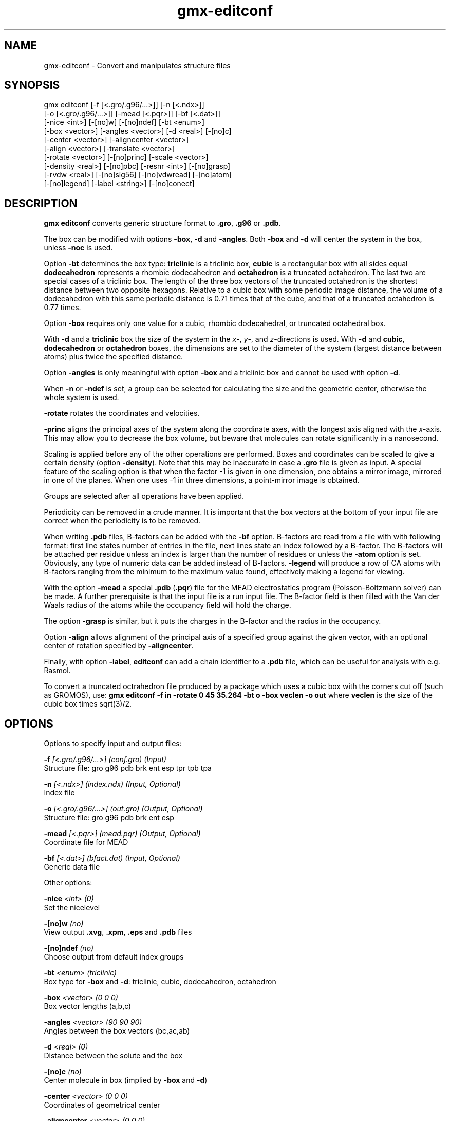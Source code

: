 .TH gmx-editconf 1 "" "VERSION 5.0.4" "GROMACS Manual"
.SH NAME
gmx-editconf - Convert and manipulates structure files

.SH SYNOPSIS
gmx editconf [-f [<.gro/.g96/...>]] [-n [<.ndx>]]
             [-o [<.gro/.g96/...>]] [-mead [<.pqr>]] [-bf [<.dat>]]
             [-nice <int>] [-[no]w] [-[no]ndef] [-bt <enum>]
             [-box <vector>] [-angles <vector>] [-d <real>] [-[no]c]
             [-center <vector>] [-aligncenter <vector>]
             [-align <vector>] [-translate <vector>]
             [-rotate <vector>] [-[no]princ] [-scale <vector>]
             [-density <real>] [-[no]pbc] [-resnr <int>] [-[no]grasp]
             [-rvdw <real>] [-[no]sig56] [-[no]vdwread] [-[no]atom]
             [-[no]legend] [-label <string>] [-[no]conect]

.SH DESCRIPTION
\fBgmx editconf\fR converts generic structure format to \fB.gro\fR, \fB.g96\fR or \fB.pdb\fR.

The box can be modified with options \fB\-box\fR, \fB\-d\fR and \fB\-angles\fR. Both \fB\-box\fR and \fB\-d\fR will center the system in the box, unless \fB\-noc\fR is used.

Option \fB\-bt\fR determines the box type: \fBtriclinic\fR is a triclinic box, \fBcubic\fR is a rectangular box with all sides equal \fBdodecahedron\fR represents a rhombic dodecahedron and \fBoctahedron\fR is a truncated octahedron. The last two are special cases of a triclinic box. The length of the three box vectors of the truncated octahedron is the shortest distance between two opposite hexagons. Relative to a cubic box with some periodic image distance, the volume of a dodecahedron with this same periodic distance is 0.71 times that of the cube, and that of a truncated octahedron is 0.77 times.

Option \fB\-box\fR requires only one value for a cubic, rhombic dodecahedral, or truncated octahedral box.

With \fB\-d\fR and a \fBtriclinic\fR box the size of the system in the \fIx\fR\-, \fIy\fR\-, and \fIz\fR\-directions is used. With \fB\-d\fR and \fBcubic\fR, \fBdodecahedron\fR or \fBoctahedron\fR boxes, the dimensions are set to the diameter of the system (largest distance between atoms) plus twice the specified distance.

Option \fB\-angles\fR is only meaningful with option \fB\-box\fR and a triclinic box and cannot be used with option \fB\-d\fR.

When \fB\-n\fR or \fB\-ndef\fR is set, a group can be selected for calculating the size and the geometric center, otherwise the whole system is used.

\fB\-rotate\fR rotates the coordinates and velocities.

\fB\-princ\fR aligns the principal axes of the system along the coordinate axes, with the longest axis aligned with the \fIx\fR\-axis. This may allow you to decrease the box volume, but beware that molecules can rotate significantly in a nanosecond.

Scaling is applied before any of the other operations are performed. Boxes and coordinates can be scaled to give a certain density (option \fB\-density\fR). Note that this may be inaccurate in case a \fB.gro\fR file is given as input. A special feature of the scaling option is that when the factor \-1 is given in one dimension, one obtains a mirror image, mirrored in one of the planes. When one uses \-1 in three dimensions, a point\-mirror image is obtained.

Groups are selected after all operations have been applied.

Periodicity can be removed in a crude manner. It is important that the box vectors at the bottom of your input file are correct when the periodicity is to be removed.

When writing \fB.pdb\fR files, B\-factors can be added with the \fB\-bf\fR option. B\-factors are read from a file with with following format: first line states number of entries in the file, next lines state an index followed by a B\-factor. The B\-factors will be attached per residue unless an index is larger than the number of residues or unless the \fB\-atom\fR option is set. Obviously, any type of numeric data can be added instead of B\-factors. \fB\-legend\fR will produce a row of CA atoms with B\-factors ranging from the minimum to the maximum value found, effectively making a legend for viewing.

With the option \fB\-mead\fR a special \fB.pdb\fR (\fB.pqr\fR) file for the MEAD electrostatics program (Poisson\-Boltzmann solver) can be made. A further prerequisite is that the input file is a run input file. The B\-factor field is then filled with the Van der Waals radius of the atoms while the occupancy field will hold the charge.

The option \fB\-grasp\fR is similar, but it puts the charges in the B\-factor and the radius in the occupancy.

Option \fB\-align\fR allows alignment of the principal axis of a specified group against the given vector, with an optional center of rotation specified by \fB\-aligncenter\fR.

Finally, with option \fB\-label\fR, \fBeditconf\fR can add a chain identifier to a \fB.pdb\fR file, which can be useful for analysis with e.g. Rasmol.

To convert a truncated octrahedron file produced by a package which uses a cubic box with the corners cut off (such as GROMOS), use:
\fBgmx editconf \-f in \-rotate 0 45 35.264 \-bt o \-box veclen \-o out\fR
where \fBveclen\fR is the size of the cubic box times sqrt(3)/2.

.SH OPTIONS
Options to specify input and output files:

.BI "\-f" " [<.gro/.g96/...>] (conf.gro) (Input)"
    Structure file: gro g96 pdb brk ent esp tpr tpb tpa

.BI "\-n" " [<.ndx>] (index.ndx) (Input, Optional)"
    Index file

.BI "\-o" " [<.gro/.g96/...>] (out.gro) (Output, Optional)"
    Structure file: gro g96 pdb brk ent esp

.BI "\-mead" " [<.pqr>] (mead.pqr) (Output, Optional)"
    Coordinate file for MEAD

.BI "\-bf" " [<.dat>] (bfact.dat) (Input, Optional)"
    Generic data file


Other options:

.BI "\-nice" " <int> (0)"
    Set the nicelevel

.BI "\-[no]w" "  (no)"
    View output \fB.xvg\fR, \fB.xpm\fR, \fB.eps\fR and \fB.pdb\fR files

.BI "\-[no]ndef" "  (no)"
    Choose output from default index groups

.BI "\-bt" " <enum> (triclinic)"
    Box type for \fB\-box\fR and \fB\-d\fR: triclinic, cubic, dodecahedron, octahedron

.BI "\-box" " <vector> (0 0 0)"
    Box vector lengths (a,b,c)

.BI "\-angles" " <vector> (90 90 90)"
    Angles between the box vectors (bc,ac,ab)

.BI "\-d" " <real> (0)"
    Distance between the solute and the box

.BI "\-[no]c" "  (no)"
    Center molecule in box (implied by \fB\-box\fR and \fB\-d\fR)

.BI "\-center" " <vector> (0 0 0)"
    Coordinates of geometrical center

.BI "\-aligncenter" " <vector> (0 0 0)"
    Center of rotation for alignment

.BI "\-align" " <vector> (0 0 0)"
    Align to target vector

.BI "\-translate" " <vector> (0 0 0)"
    Translation

.BI "\-rotate" " <vector> (0 0 0)"
    Rotation around the X, Y and Z axes in degrees

.BI "\-[no]princ" "  (no)"
    Orient molecule(s) along their principal axes

.BI "\-scale" " <vector> (1 1 1)"
    Scaling factor

.BI "\-density" " <real> (1000)"
    Density (g/L) of the output box achieved by scaling

.BI "\-[no]pbc" "  (no)"
    Remove the periodicity (make molecule whole again)

.BI "\-resnr" " <int> (-1)"
    Renumber residues starting from resnr

.BI "\-[no]grasp" "  (no)"
    Store the charge of the atom in the B\-factor field and the radius of the atom in the occupancy field

.BI "\-rvdw" " <real> (0.12)"
    Default Van der Waals radius (in nm) if one can not be found in the database or if no parameters are present in the topology file

.BI "\-[no]sig56" "  (no)"
    Use rmin/2 (minimum in the Van der Waals potential) rather than sigma/2

.BI "\-[no]vdwread" "  (no)"
    Read the Van der Waals radii from the file \fBvdwradii.dat\fR rather than computing the radii based on the force field

.BI "\-[no]atom" "  (no)"
    Force B\-factor attachment per atom

.BI "\-[no]legend" "  (no)"
    Make B\-factor legend

.BI "\-label" " <string> (A)"
    Add chain label for all residues

.BI "\-[no]conect" "  (no)"
    Add CONECT records to a \fB.pdb\fR file when written. Can only be done when a topology is present


.SH KNOWN ISSUES


\- For complex molecules, the periodicity removal routine may break down, in that case you can use \fBgmx trjconv\fR.

.SH SEE ALSO
.BR gromacs(7)

More information about \fBGROMACS\fR is available at <\fIhttp://www.gromacs.org/\fR>.
